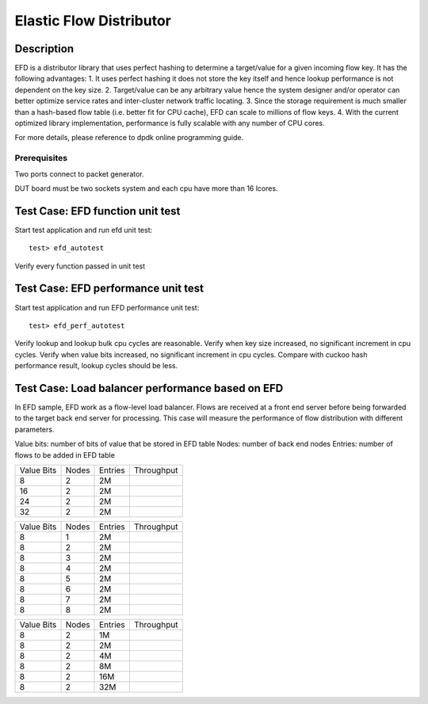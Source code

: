 .. Copyright (c) <2010-2017>, Intel Corporation
   All rights reserved.
   
   Redistribution and use in source and binary forms, with or without
   modification, are permitted provided that the following conditions
   are met:
   
   - Redistributions of source code must retain the above copyright
     notice, this list of conditions and the following disclaimer.
   
   - Redistributions in binary form must reproduce the above copyright
     notice, this list of conditions and the following disclaimer in
     the documentation and/or other materials provided with the
     distribution.
   
   - Neither the name of Intel Corporation nor the names of its
     contributors may be used to endorse or promote products derived
     from this software without specific prior written permission.
   
   THIS SOFTWARE IS PROVIDED BY THE COPYRIGHT HOLDERS AND CONTRIBUTORS
   "AS IS" AND ANY EXPRESS OR IMPLIED WARRANTIES, INCLUDING, BUT NOT
   LIMITED TO, THE IMPLIED WARRANTIES OF MERCHANTABILITY AND FITNESS
   FOR A PARTICULAR PURPOSE ARE DISCLAIMED. IN NO EVENT SHALL THE
   COPYRIGHT OWNER OR CONTRIBUTORS BE LIABLE FOR ANY DIRECT, INDIRECT,
   INCIDENTAL, SPECIAL, EXEMPLARY, OR CONSEQUENTIAL DAMAGES
   (INCLUDING, BUT NOT LIMITED TO, PROCUREMENT OF SUBSTITUTE GOODS OR
   SERVICES; LOSS OF USE, DATA, OR PROFITS; OR BUSINESS INTERRUPTION)
   HOWEVER CAUSED AND ON ANY THEORY OF LIABILITY, WHETHER IN CONTRACT,
   STRICT LIABILITY, OR TORT (INCLUDING NEGLIGENCE OR OTHERWISE)
   ARISING IN ANY WAY OUT OF THE USE OF THIS SOFTWARE, EVEN IF ADVISED
   OF THE POSSIBILITY OF SUCH DAMAGE.

========================
Elastic Flow Distributor
========================

Description
-----------
EFD is a distributor library that uses perfect hashing to determine a
target/value for a given incoming flow key.
It has the following advantages: 
1. It uses perfect hashing it does not store the key itself and hence
lookup performance is not dependent on the key size. 
2. Target/value can be any arbitrary value hence the system designer
and/or operator can better optimize service rates and inter-cluster
network traffic locating. 
3. Since the storage requirement is much smaller than a hash-based flow
table (i.e. better fit for CPU cache), EFD can scale to millions of flow
keys.
4. With the current optimized library implementation, performance is fully
scalable with any number of CPU cores.

For more details, please reference to dpdk online programming guide.

Prerequisites
=============
Two ports connect to packet generator.

DUT board must be two sockets system and each cpu have more than 16 lcores.

Test Case: EFD function unit test
---------------------------------
Start test application and run efd unit test::

   test> efd_autotest

Verify every function passed in unit test

Test Case: EFD performance unit test
------------------------------------
Start test application and run EFD performance unit test::

   test> efd_perf_autotest

Verify lookup and lookup bulk cpu cycles are reasonable.
Verify when key size increased, no significant increment in cpu cycles.
Verify when value bits increased, no significant increment in cpu cycles.
Compare with cuckoo hash performance result, lookup cycles should be less.

Test Case: Load balancer performance based on EFD
-------------------------------------------------
In EFD sample, EFD work as a flow-level load balancer. Flows are received at
a front end server before being forwarded to the target back end server for
processing. This case will measure the performance of flow distribution with
different parameters.

Value bits: number of bits of value that be stored in EFD table
Nodes: number of back end nodes
Entries: number of flows to be added in EFD table

+--------------+-------+-----------+------------+
| Value Bits   | Nodes | Entries   | Throughput |
+--------------+-------+-----------+------------+
|  8           |   2   |    2M     |            |
+--------------+-------+-----------+------------+
|  16          |   2   |    2M     |            |
+--------------+-------+-----------+------------+
|  24          |   2   |    2M     |            |
+--------------+-------+-----------+------------+
|  32          |   2   |    2M     |            |
+--------------+-------+-----------+------------+

+--------------+-------+-----------+------------+
| Value Bits   | Nodes | Entries   | Throughput |
+--------------+-------+-----------+------------+
|  8           |   1   |    2M     |            |
+--------------+-------+-----------+------------+
|  8           |   2   |    2M     |            |
+--------------+-------+-----------+------------+
|  8           |   3   |    2M     |            |
+--------------+-------+-----------+------------+
|  8           |   4   |    2M     |            |
+--------------+-------+-----------+------------+
|  8           |   5   |    2M     |            |
+--------------+-------+-----------+------------+
|  8           |   6   |    2M     |            |
+--------------+-------+-----------+------------+
|  8           |   7   |    2M     |            |
+--------------+-------+-----------+------------+
|  8           |   8   |    2M     |            |
+--------------+-------+-----------+------------+

+--------------+-------+-----------+------------+
| Value Bits   | Nodes | Entries   | Throughput |
+--------------+-------+-----------+------------+
|  8           |   2   |    1M     |            |
+--------------+-------+-----------+------------+
|  8           |   2   |    2M     |            |
+--------------+-------+-----------+------------+
|  8           |   2   |    4M     |            |
+--------------+-------+-----------+------------+
|  8           |   2   |    8M     |            |
+--------------+-------+-----------+------------+
|  8           |   2   |    16M    |            |
+--------------+-------+-----------+------------+
|  8           |   2   |    32M    |            |
+--------------+-------+-----------+------------+
